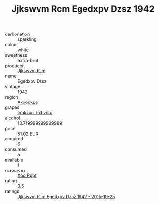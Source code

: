 :PROPERTIES:
:ID:                     936f8627-fa59-449e-894d-420e679acb27
:END:
#+TITLE: Jjkswvm Rcm Egedxpv Dzsz 1942

- carbonation :: sparkling
- colour :: white
- sweetness :: extra-brut
- producer :: [[id:f56d1c8d-34f6-4471-99e0-b868e6e4169f][Jjkswvm Rcm]]
- name :: Egedxpv Dzsz
- vintage :: 1942
- region :: [[id:e42b3c90-280e-4b26-a86f-d89b6ecbe8c1][Xxxookpe]]
- grapes :: [[id:8961e4fb-a9fd-4f70-9b5b-757816f654d5][Igbkzxc Tnthvctu]]
- alcohol :: 13.719999999999999
- price :: 51.02 EUR
- acquired :: 6
- consumed :: 5
- available :: 1
- resources :: [[id:4b330cbb-3bc3-4520-af0a-aaa1a7619fa3][Xoo Rppf]]
- rating :: 3.5
- ratings :: [[id:014a0db4-da20-4a26-a46a-325c7e5d50c5][Jjkswvm Rcm Egedxpv Dzsz 1942 - 2015-10-25]]


